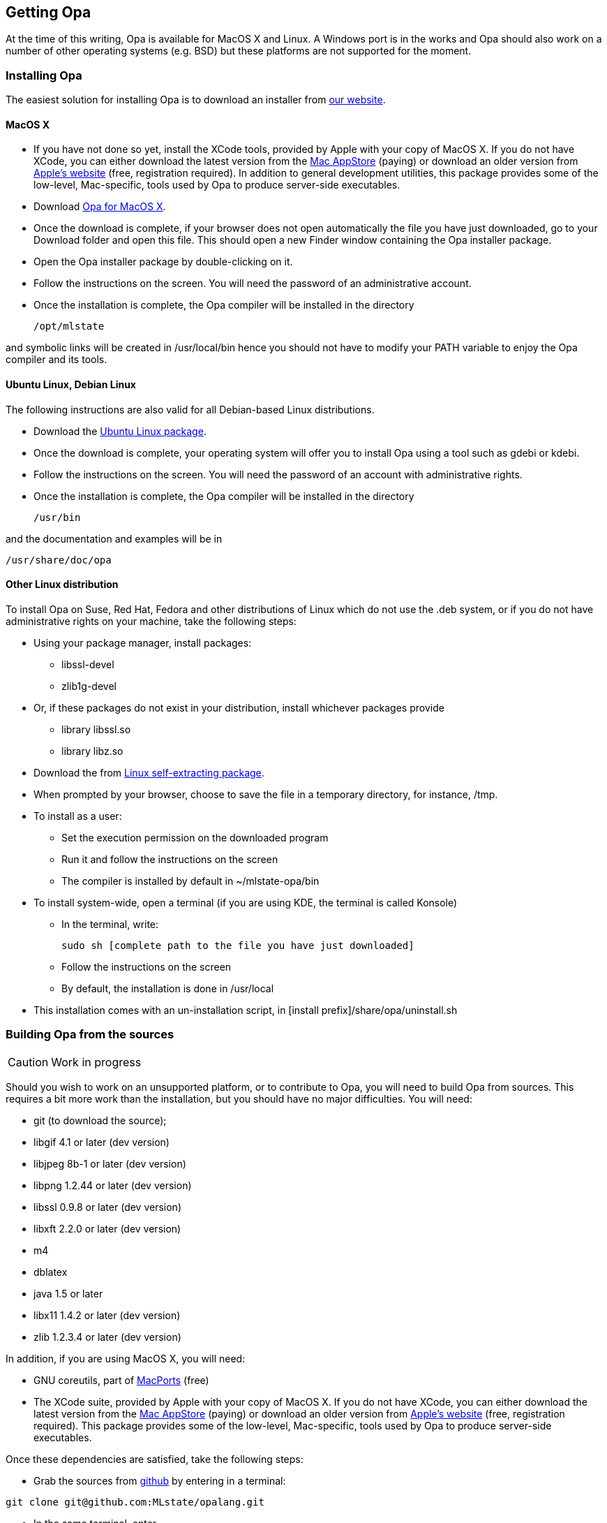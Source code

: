 [[Getting_Opa]]
Getting Opa
-----------

//
// About this chapter:
//   Main author:   ?
//   Paired author: David
//


At the time of this writing, Opa is available for MacOS X and Linux. A Windows port is in the works and Opa should also work on
a number of other operating systems (e.g. BSD) but these platforms are not supported for the moment.

Installing Opa
~~~~~~~~~~~~~~

The easiest solution for installing Opa is to download an installer from http://opalang.org/get.xmlt[our website].

MacOS X
^^^^^^^

- If you have not done so yet, install the XCode tools, provided by Apple with your copy of MacOS X. If you do not have XCode, you can either download the latest version from the http://itunes.apple.com/us/app/xcode/id422352214?uo=2&mt=12&uo=2&v0=WWW-NAUS-ITUHOME-NEWAPPLICATIONS[Mac AppStore] (paying) or download an older version from https://daw.apple.com/cgi-bin/WebObjects/DSAuthWeb.woa/wa/login?appIdKey=D635F5C417E087A3B9864DAC5D25920C4E9442C9339FA9277951628F0291F620&path=/%2Fmembercenter%2FurlRedirect.action%3FfullURL%3Dhttp%253A%252F%252Fconnect.apple.com%252Fcgi-bin%252FWebObjects%252Fregister.woa%252F49%252Fwa%252Fdefault%253Fmode%253Dregister%2526userAction%253Dlogin%2526successURL%253Dhttp%25253A%25252F%25252Fconnect.apple.com%25252Fcgi-bin%25252FWebObjects%25252FMemberSite.woa%25252Fwa%25252Flogin%25253Faction%25253DgetSoftware%2525253FbundleID%2525253D20792[Apple's website] (free, registration required). In addition to general development utilities, this package provides some of the low-level, Mac-specific, tools used by Opa to produce server-side executables.
- Download http://www.opalang.org/get.xmlt[Opa for MacOS X].
- Once the download is complete, if your browser does not open automatically the file you have just downloaded, go to your Download folder and open this file. This should open a new Finder window containing the Opa installer package.
- Open the Opa installer package by double-clicking on it.
- Follow the instructions on the screen. You will need the password of an administrative account.
- Once the installation is complete, the Opa compiler will be installed in the directory

  /opt/mlstate

and symbolic links will be created in +/usr/local/bin+ hence you should not have to modify your PATH variable to enjoy the Opa compiler and its tools.

Ubuntu Linux, Debian Linux
^^^^^^^^^^^^^^^^^^^^^^^^^^
The following instructions are also valid for all Debian-based Linux distributions.

- Download the http://www.opalang.org/get.xmlt[Ubuntu Linux package].
- Once the download is complete, your operating system will offer you to install Opa using a tool such as gdebi or kdebi.
- Follow the instructions on the screen. You will need the password of an account with administrative rights.
- Once the installation is complete, the Opa compiler will be installed in the directory

  /usr/bin

and the documentation and examples will be in

  /usr/share/doc/opa

Other Linux distribution
^^^^^^^^^^^^^^^^^^^^^^^^
To install Opa on Suse, Red Hat, Fedora and other distributions of Linux which
do not use the .deb system, or if you do not have administrative rights on your
machine, take the following steps:


- Using your package manager, install packages:
**    +libssl-devel+
**    +zlib1g-devel+
- Or, if these packages do not exist in your distribution, install whichever packages provide
**  library +libssl.so+
**  library +libz.so+
- Download the from http://www.opalang.org/download.html[Linux self-extracting package].
- When prompted by your browser, choose to save the file in a temporary directory, for instance, +/tmp+.
- To install as a user:
** Set the execution permission on the downloaded program
** Run it and follow the instructions on the screen
** The compiler is installed by default in +~/mlstate-opa/bin+
- To install system-wide, open a terminal (if you are using KDE, the terminal is called Konsole)
** In the terminal, write:

    sudo sh [complete path to the file you have just downloaded]

** Follow the instructions on the screen
** By default, the installation is done in +/usr/local+
- This installation comes with an un-installation script, in +[install prefix]/share/opa/uninstall.sh+

Building Opa from the sources
~~~~~~~~~~~~~~~~~~~~~~~~~~~~~

[CAUTION]
==========
Work in progress
==========

Should you wish to work on an unsupported platform, or to contribute to Opa, you will need to build Opa from sources. This requires a bit more work than the
installation, but you should have no major difficulties. You will need:

- git (to download the source);
- libgif 4.1 or later (dev version)
- libjpeg 8b-1 or later (dev version)
- libpng 1.2.44 or later (dev version)
- libssl 0.9.8 or later (dev version)
- libxft 2.2.0 or later (dev version)
- m4
- dblatex
- java 1.5 or later
- libx11 1.4.2 or later (dev version)
- zlib 1.2.3.4 or later (dev version)

In addition, if you are using MacOS X, you will need:

- GNU coreutils, part of http://macports.org[MacPorts] (free)
- The XCode suite, provided by Apple with your copy of MacOS X. If you do not have XCode, you can either download the latest version from the http://itunes.apple.com/us/app/xcode/id422352214?uo=2&mt=12&uo=2&v0=WWW-NAUS-ITUHOME-NEWAPPLICATIONS[Mac AppStore] (paying) or download an older version from https://daw.apple.com/cgi-bin/WebObjects/DSAuthWeb.woa/wa/login?appIdKey=D635F5C417E087A3B9864DAC5D25920C4E9442C9339FA9277951628F0291F620&path=/%2Fmembercenter%2FurlRedirect.action%3FfullURL%3Dhttp%253A%252F%252Fconnect.apple.com%252Fcgi-bin%252FWebObjects%252Fregister.woa%252F49%252Fwa%252Fdefault%253Fmode%253Dregister%2526userAction%253Dlogin%2526successURL%253Dhttp%25253A%25252F%25252Fconnect.apple.com%25252Fcgi-bin%25252FWebObjects%25252FMemberSite.woa%25252Fwa%25252Flogin%25253Faction%25253DgetSoftware%2525253FbundleID%2525253D20792[Apple's website] (free, registration required). This package provides some of the low-level, Mac-specific, tools used by Opa to produce server-side executables.

Once these dependencies are satisfied, take the following steps:

- Grab the sources from http://github.com/MLstate/opalang[github] by entering in a terminal:

------
git clone git@github.com:MLstate/opalang.git
------

  - In the same terminal, enter
------
cd opalang
./configure --prefix=SOME_DIRECTORY
make
make install
------

(You may need root privileges). This will install Opa in directory +SOME_DIRECTORY+


Setting up your editor
~~~~~~~~~~~~~~~~~~~~~~

The package you installed provides two Opa modes, one for Emacs and one for Vim.

Emacs
^^^^^

On MacOS-X, either you're using Aquamacs and the package installation took care of it, or you should add the following line to your configuration file (which might be +~/.emacs+).

------
;; MLstate
(autoload 'opa-mode "/Library/Application Support/Emacs/site-lisp/opa-mode/opa-mode.el" "OPA editing mode." t)
(add-to-list 'auto-mode-alist '("\\.opa$" . opa-mode))
------

On Linux, add the following lines to your configuration file:

------
;; MLstate
(autoload 'opa-mode "/usr/share/opa/emacs/opa-mode.el" "OPA editing mode." t)
(add-to-list 'auto-mode-alist '("\\.opa$" . opa-mode))
------

Vim
^^^

If you are running Linux (resp. MacOS-X), copy files +/usr/share/opa/vim/{ftdetect,syntax}/opa.vim+ (resp. +/opt/mlstate/share/opa/vim/{ftdetect,syntax}/opa.vim+) to your +.vim+ directory, keeping the directory structure.

[TIP]
==============
Instead of copying you can create a symbolic link. This will let you be automatically up-to-date with the latest mode every time you install a new version of Opa.
==============

Other editors
^^^^^^^^^^^^^

Although we do not provide configuration files for other editors yet, we would be very happy to hear about it.
